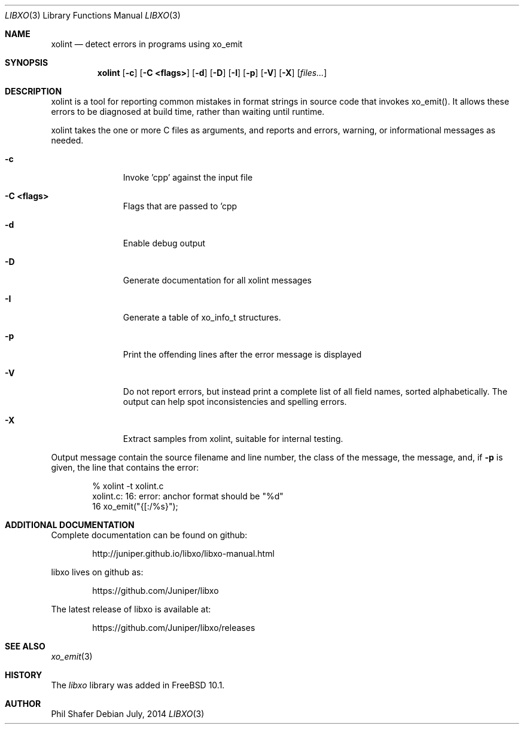 .\" #
.\" # Copyright (c) 2014, Juniper Networks, Inc.
.\" # All rights reserved.
.\" # This SOFTWARE is licensed under the LICENSE provided in the
.\" # ../Copyright file. By downloading, installing, copying, or 
.\" # using the SOFTWARE, you agree to be bound by the terms of that
.\" # LICENSE.
.\" # Phil Shafer, July 2014
.\" 
.Dd July, 2014
.Dt LIBXO 3
.Os
.Sh NAME
.Nm xolint
.Nd detect errors in programs using xo_emit
.Sh SYNOPSIS
.Nm xolint
.Op Fl c
.Op Fl "C <flags>"
.Op Fl "d"
.Op Fl "D"
.Op Fl "I"
.Op Fl "p"
.Op Fl "V"
.Op Fl "X"
.Op Ar files...
.Sh DESCRIPTION
xolint is a tool for reporting common mistakes in format strings
in source code that invokes xo_emit().  It allows these errors
to be diagnosed at build time, rather than waiting until runtime.
.Pp
xolint takes the one or more C files as arguments, and reports
and errors, warning, or informational messages as needed.
.Bl -tag -width "C <flags>"
.It Fl c
Invoke 'cpp' against the input file
.It Fl "C <flags>"
Flags that are passed to 'cpp
.It Fl "d"
Enable debug output
.It Fl "D"
Generate documentation for all xolint messages
.It Fl "I"
Generate a table of xo_info_t structures.
.It Fl "p"
Print the offending lines after the error message is displayed
.It Fl "V"
Do not report errors, but instead print a complete list of
all field names, sorted alphabetically.  The output can help spot
inconsistencies and spelling errors.
.It Fl "X"
Extract samples from xolint, suitable for internal testing.
.El
.Pp
Output message contain the source filename and line number, the
class of the message, the message, and, if
.Fl p
is given, the
line that contains the error:
.Bd -literal -offset indent
    % xolint -t xolint.c
    xolint.c: 16: error: anchor format should be "%d"
    16         xo_emit("{[:/%s}");
.Ed
.Pp
.Sh ADDITIONAL DOCUMENTATION
.Pp
Complete documentation can be found on github:
.Bd -literal -offset indent
http://juniper.github.io/libxo/libxo-manual.html
.Ed
.Pp
libxo lives on github as:
.Bd -literal -offset indent
https://github.com/Juniper/libxo
.Ed
.Pp
The latest release of libxo is available at:
.Bd -literal -offset indent
https://github.com/Juniper/libxo/releases
.Ed
.Sh SEE ALSO
.Xr xo_emit 3
.Sh HISTORY
The
.Fa libxo
library was added in FreeBSD 10.1.
.Sh AUTHOR
Phil Shafer
